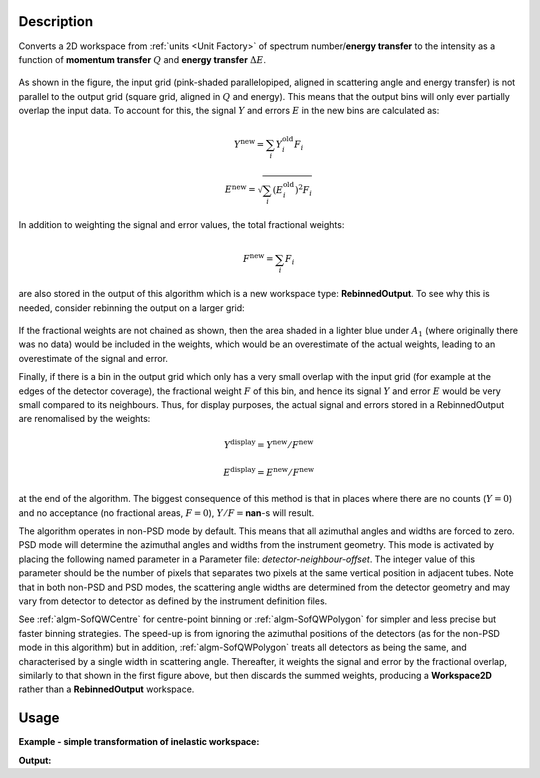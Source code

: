 .. algorithm::

.. summary::

.. alias::

.. properties::

Description
-----------

Converts a 2D workspace from :ref:`units <Unit Factory>` 
of spectrum number/**energy transfer** 
to the intensity as a function of **momentum transfer** :math:`Q` 
and **energy transfer** :math:`\Delta E`. 

.. figure:: /images/RebinnedOutputStep1.png
   :align: center

As shown in the figure, the input grid (pink-shaded parallelopiped,
aligned in scattering angle and energy transfer) is not parallel to the
output grid (square grid, aligned in :math:`Q` and energy). This means
that the output bins will only ever partially overlap the input data. To
account for this, the signal :math:`Y` and errors :math:`E` in the new
bins are calculated as:

.. math:: Y^{\mathrm{new}} = \sum_i Y^{\mathrm{old}}_i F_i
.. math:: E^{\mathrm{new}} = \sqrt{\sum_i (E^{\mathrm{old}}_i)^2 F_i}

In addition to weighting the signal and error values, the total
fractional weights:

.. math:: F^{\mathrm{new}} = \sum_i F_i

are also stored in the output of this algorithm which is a new workspace
type: **RebinnedOutput**. To see why this is needed, consider rebinning
the output on a larger grid:

.. figure:: /images/RebinnedOutputStep2.png
   :align: center

If the fractional weights are not chained as shown, then the area
shaded in a lighter blue under :math:`A_1` (where originally there was
no data) would be included in the weights, which would be an
overestimate of the actual weights, leading to an overestimate of the
signal and error.

Finally, if there is a bin in the output grid which only has a very
small overlap with the input grid (for example at the edges of the
detector coverage), the fractional weight :math:`F` of this bin, and
hence its signal :math:`Y` and error :math:`E` would be very small
compared to its neighbours. Thus, for display purposes, the actual
signal and errors stored in a RebinnedOutput are renomalised by the
weights:

.. math:: Y^{\mathrm{display}} = Y^{\mathrm{new}} / F^{\mathrm{new}}
.. math:: E^{\mathrm{display}} = E^{\mathrm{new}} / F^{\mathrm{new}}

at the end of the algorithm. The biggest consequence of this method is
that in places where there are no counts (:math:`Y=0`) and no acceptance
(no fractional areas, :math:`F=0`), :math:`Y/F=`\ **nan**\ -s will
result.


The algorithm operates in non-PSD mode by default. This means that all
azimuthal angles and widths are forced to zero. PSD mode will determine
the azimuthal angles and widths from the instrument geometry. This mode
is activated by placing the following named parameter in a Parameter
file: *detector-neighbour-offset*. The integer value of this parameter
should be the number of pixels that separates two pixels at the same
vertical position in adjacent tubes. Note that in both non-PSD and PSD
modes, the scattering angle widths are determined from the detector
geometry and may vary from detector to detector as defined by the
instrument definition files.


See :ref:`algm-SofQWCentre` for centre-point binning or :ref:`algm-SofQWPolygon`
for simpler and less precise but faster binning strategies. The speed-up
is from ignoring the azimuthal positions of the detectors (as for the non-PSD
mode in this algorithm) but in addition, :ref:`algm-SofQWPolygon` treats 
all detectors as being the same, and characterised by a single width in
scattering angle. Thereafter, it weights the signal and error by the fractional
overlap, similarly to that shown in the first figure above, but then discards
the summed weights, producing a **Workspace2D** rather than a
**RebinnedOutput** workspace.

Usage
-----

**Example - simple transformation of inelastic workspace:**

.. testcode:: SofQWNormalisedPolygon

   # create sample inelastic workspace for MARI instrument containing 1 at all spectra 
   ws=CreateSimulationWorkspace(Instrument='MAR',BinParams='-10,1,10')
   # convert workspace into Matrix workspace with Q-dE coordinates 
   ws=SofQWNormalisedPolygon(InputWorkspace=ws,QAxisBinning='-3,0.1,3',Emode='Direct',EFixed=12)
  
   print("The converted X-Y values are:")
   Xrow=ws.readX(59);
   Yrow=ws.readY(59);   
   line1= " ".join('! {0:>6.2f} {1:>6.2f} '.format(Xrow[i],Yrow[i]) for i in range(0,10))
   print(line1 + " !")
   line2= " ".join('! {0:>6.2f} {1:>6.2f} '.format(Xrow[i],Yrow[i]) for i in range(10,20))
   print(line2 + " !")
   print('! {0:>6.2f} ------- !'.format(Xrow[20]))



.. testcleanup:: SofQWNormalisedPolygon

   DeleteWorkspace(ws)
   
**Output:**

.. testoutput:: SofQWNormalisedPolygon

   The converted X-Y values are:
   ! -10.00   1.00  !  -9.00   1.00  !  -8.00   1.00  !  -7.00   1.00  !  -6.00   1.00  !  -5.00   1.00  !  -4.00   1.00  !  -3.00   1.00  !  -2.00   1.00  !  -1.00   1.00  !
   !   0.00   1.00  !   1.00   1.00  !   2.00   1.00  !   3.00   1.00  !   4.00   1.00  !   5.00   1.00  !   6.00   1.00  !   7.00   1.00  !   8.00   1.00  !   9.00   1.00  !
   !  10.00 ------- !


.. categories::

.. sourcelink::
